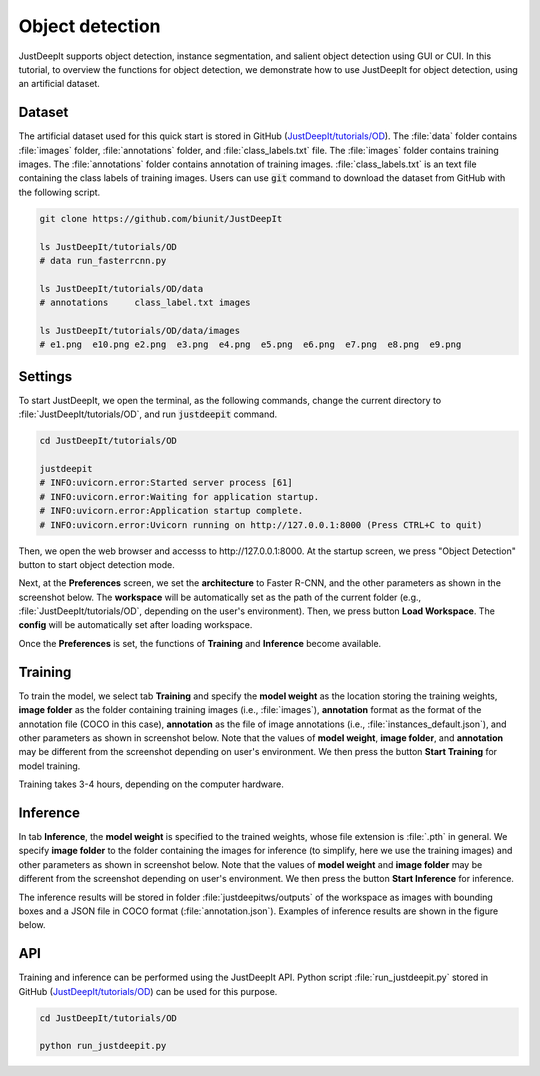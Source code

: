 ================
Object detection
================

JustDeepIt supports object detection, instance segmentation,
and salient object detection using GUI or CUI.
In this tutorial, to overview the functions for object detection,
we demonstrate how to use JustDeepIt for object detection, using an artificial dataset.



Dataset
=======

The artificial dataset used for this quick start is stored in
GitHub (`JustDeepIt/tutorials/OD <https://github.com/biunit/JustDeepIt/tree/main/tutorials/OD>`_).
The :file:`data` folder contains :file:`images` folder,
:file:`annotations` folder, and :file:`class_labels.txt` file.
The :file:`images` folder contains training images.
The :file:`annotations` folder contains annotation of training images.
:file:`class_labels.txt` is an text file containing the class labels of training images.
Users can use :code:`git` command to download the dataset from GitHub with the following script.


.. code-block:: sh
    
    git clone https://github.com/biunit/JustDeepIt
    
    ls JustDeepIt/tutorials/OD
    # data run_fasterrcnn.py
    
    ls JustDeepIt/tutorials/OD/data
    # annotations     class_label.txt images
    
    ls JustDeepIt/tutorials/OD/data/images
    # e1.png  e10.png e2.png  e3.png  e4.png  e5.png  e6.png  e7.png  e8.png  e9.png
    

.. image:: ../_static/quickstart_od_data.png
    :align: center


Settings
========


To start JustDeepIt, we open the terminal,
as the following commands,
change the current directory to :file:`JustDeepIt/tutorials/OD`,
and run :code:`justdeepit` command.


.. code-block:: sh
    
    cd JustDeepIt/tutorials/OD
    
    justdeepit
    # INFO:uvicorn.error:Started server process [61]
    # INFO:uvicorn.error:Waiting for application startup.
    # INFO:uvicorn.error:Application startup complete.
    # INFO:uvicorn.error:Uvicorn running on http://127.0.0.1:8000 (Press CTRL+C to quit)


Then, we open the web browser and accesss to \http://127.0.0.1:8000.
At the startup screen, we press "Object Detection" button to start object detection mode.


.. image:: ../_static/app_main.png
    :width: 70%
    :align: center


Next, at the **Preferences** screen,
we set the **architecture** to Faster R-CNN,
and the other parameters as shown in the screenshot below.
The **workspace** will be automatically set as the path of the current folder
(e.g., :file:`JustDeepIt/tutorials/OD`, depending on the user's environment).
Then, we press button **Load Workspace**.
The **config** will be automatically set after loading workspace.


.. image:: ../_static/quickstart_od_pref.png
    :align: center



Once the **Preferences** is set,
the functions of **Training** and **Inference** become available.


Training
========


To train the model,
we select tab **Training**
and specify the **model weight** as the location storing the training weights,
**image folder** as the folder containing training images (i.e., :file:`images`),
**annotation** format as the format of the annotation file (COCO in this case),
**annotation** as the file of image annotations (i.e., :file:`instances_default.json`),
and other parameters as shown in screenshot below.
Note that the values of **model weight**, **image folder**, and **annotation** may be
different from the screenshot depending on user's environment.
We then press the button **Start Training** for model training.



.. image:: ../_static/quickstart_od_train.png
    :align: center


Training takes 3-4 hours, depending on the computer hardware.



Inference
=========


In tab **Inference**, the **model weight** is specified to the trained weights,
whose file extension is :file:`.pth` in general.
We specify **image folder** to the folder containing the images for inference
(to simplify, here we use the training images)
and other parameters as shown in screenshot below.
Note that the values of **model weight** and **image folder** may be
different from the screenshot depending on user's environment.
We then press the button **Start Inference** for inference.


.. image:: ../_static/quickstart_od_eval.png
    :align: center


The inference results will be stored in folder :file:`justdeepitws/outputs` of the workspace
as images with bounding boxes and a JSON file in COCO format (:file:`annotation.json`).
Examples of inference results are shown in the figure below.

.. image:: ../_static/quickstart_od_inference_output.png
    :align: center




API
====


Training and inference can be performed using the JustDeepIt API.
Python script :file:`run_justdeepit.py` stored in GitHub
(`JustDeepIt/tutorials/OD <https://github.com/biunit/JustDeepIt/tree/main/tutorials/OD>`_)
can be used for this purpose.


.. code-block:: sh
    
    cd JustDeepIt/tutorials/OD
    
    python run_justdeepit.py



